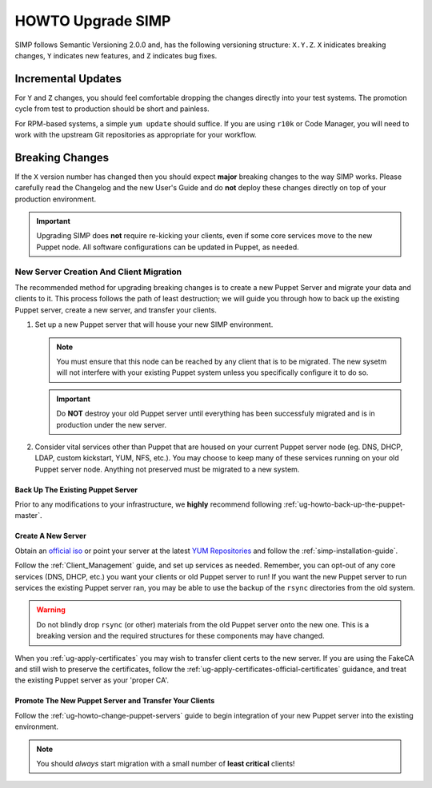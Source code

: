 .. _ug-howto-upgrade-simp:

HOWTO Upgrade SIMP
==================

SIMP follows Semantic Versioning 2.0.0 and, has the following versioning
structure: ``X.Y.Z``. ``X`` inidicates breaking changes, ``Y`` indicates new
features, and ``Z`` indicates bug fixes.

Incremental Updates
-------------------

For ``Y`` and ``Z`` changes, you should feel comfortable dropping the changes
directly into your test systems. The promotion cycle from test to production
should be short and painless.

For RPM-based systems, a simple ``yum update`` should suffice. If you are using
``r10k`` or Code Manager, you will need to work with the upstream Git
repositories as appropriate for your workflow.


Breaking Changes
----------------

If the ``X`` version number has changed then you should expect **major**
breaking changes to the way SIMP works. Please carefully read the Changelog and
the new User's Guide and do **not** deploy these changes directly on top of
your production environment.

.. IMPORTANT::

   Upgrading SIMP does **not** require re-kicking your clients, even if some
   core services move to the new Puppet node.  All software configurations can
   be updated in Puppet, as needed.

New Server Creation And Client Migration
^^^^^^^^^^^^^^^^^^^^^^^^^^^^^^^^^^^^^^^^

The recommended method for upgrading breaking changes is to create a new Puppet
Server and migrate your data and clients to it. This process follows the path
of least destruction; we will guide you through how to back up the existing
Puppet server, create a new server, and transfer your clients.

#. Set up a new Puppet server that will house your new SIMP environment.

   .. NOTE::

      You must ensure that this node can be reached by any client that is to be
      migrated. The new sysetm will not interfere with your existing Puppet
      system unless you specifically configure it to do so.

   .. IMPORTANT::

      Do **NOT** destroy your old Puppet server until everything has been
      successfuly migrated and is in production under the new server.

#. Consider vital services other than Puppet that are housed on your current
   Puppet server node (eg. DNS, DHCP, LDAP, custom kickstart, YUM, NFS, etc.).
   You may choose to keep many of these services running on your old Puppet
   server node. Anything not preserved must be migrated to a new system.

Back Up The Existing Puppet Server
""""""""""""""""""""""""""""""""""

Prior to any modifications to your infrastructure, we **highly** recommend
following :ref:`ug-howto-back-up-the-puppet-master`.

Create A New Server
"""""""""""""""""""

Obtain an `official iso <https://simp-project.com/ISO/SIMP/>`_ or point your
server at the latest `YUM Repositories <https://packagecloud.io/simp-project>`_
and follow the :ref:`simp-installation-guide`.

Follow the :ref:`Client_Management` guide, and set up services as needed.
Remember, you can opt-out of any core services (DNS, DHCP, etc.)  you want your
clients or old Puppet server to run! If you want the new Puppet server to run
services the existing Puppet server ran, you may be able to use the backup of
the ``rsync`` directories from the old system.

.. WARNING::

   Do not blindly drop ``rsync`` (or other) materials from the old Puppet
   server onto the new one. This is a breaking version and the required
   structures for these components may have changed.

When you :ref:`ug-apply-certificates` you may wish to transfer client certs to
the new server.  If you are using the FakeCA and still wish to preserve the
certificates, follow the :ref:`ug-apply-certificates-official-certificates`
guidance, and treat the existing Puppet server as your 'proper CA'.

Promote The New Puppet Server and Transfer Your Clients
"""""""""""""""""""""""""""""""""""""""""""""""""""""""

Follow the :ref:`ug-howto-change-puppet-servers` guide to begin integration
of your new Puppet server into the existing environment.

.. NOTE::

   You should *always* start migration with a small number of
   **least critical** clients!
